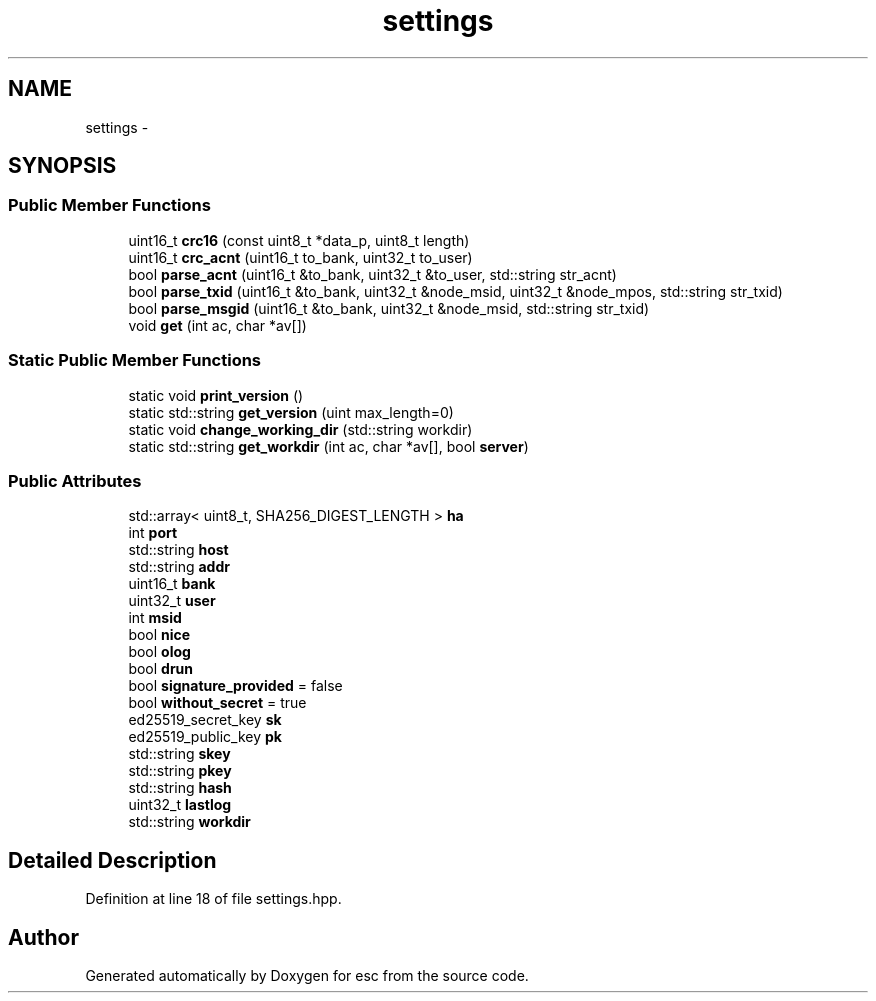 .TH "settings" 3 "Thu Aug 30 2018" "esc" \" -*- nroff -*-
.ad l
.nh
.SH NAME
settings \- 
.SH SYNOPSIS
.br
.PP
.SS "Public Member Functions"

.in +1c
.ti -1c
.RI "uint16_t \fBcrc16\fP (const uint8_t *data_p, uint8_t length)"
.br
.ti -1c
.RI "uint16_t \fBcrc_acnt\fP (uint16_t to_bank, uint32_t to_user)"
.br
.ti -1c
.RI "bool \fBparse_acnt\fP (uint16_t &to_bank, uint32_t &to_user, std::string str_acnt)"
.br
.ti -1c
.RI "bool \fBparse_txid\fP (uint16_t &to_bank, uint32_t &node_msid, uint32_t &node_mpos, std::string str_txid)"
.br
.ti -1c
.RI "bool \fBparse_msgid\fP (uint16_t &to_bank, uint32_t &node_msid, std::string str_txid)"
.br
.ti -1c
.RI "void \fBget\fP (int ac, char *av[])"
.br
.in -1c
.SS "Static Public Member Functions"

.in +1c
.ti -1c
.RI "static void \fBprint_version\fP ()"
.br
.ti -1c
.RI "static std::string \fBget_version\fP (uint max_length=0)"
.br
.ti -1c
.RI "static void \fBchange_working_dir\fP (std::string workdir)"
.br
.ti -1c
.RI "static std::string \fBget_workdir\fP (int ac, char *av[], bool \fBserver\fP)"
.br
.in -1c
.SS "Public Attributes"

.in +1c
.ti -1c
.RI "std::array< uint8_t, SHA256_DIGEST_LENGTH > \fBha\fP"
.br
.ti -1c
.RI "int \fBport\fP"
.br
.ti -1c
.RI "std::string \fBhost\fP"
.br
.ti -1c
.RI "std::string \fBaddr\fP"
.br
.ti -1c
.RI "uint16_t \fBbank\fP"
.br
.ti -1c
.RI "uint32_t \fBuser\fP"
.br
.ti -1c
.RI "int \fBmsid\fP"
.br
.ti -1c
.RI "bool \fBnice\fP"
.br
.ti -1c
.RI "bool \fBolog\fP"
.br
.ti -1c
.RI "bool \fBdrun\fP"
.br
.ti -1c
.RI "bool \fBsignature_provided\fP = false"
.br
.ti -1c
.RI "bool \fBwithout_secret\fP = true"
.br
.ti -1c
.RI "ed25519_secret_key \fBsk\fP"
.br
.ti -1c
.RI "ed25519_public_key \fBpk\fP"
.br
.ti -1c
.RI "std::string \fBskey\fP"
.br
.ti -1c
.RI "std::string \fBpkey\fP"
.br
.ti -1c
.RI "std::string \fBhash\fP"
.br
.ti -1c
.RI "uint32_t \fBlastlog\fP"
.br
.ti -1c
.RI "std::string \fBworkdir\fP"
.br
.in -1c
.SH "Detailed Description"
.PP 
Definition at line 18 of file settings\&.hpp\&.

.SH "Author"
.PP 
Generated automatically by Doxygen for esc from the source code\&.
